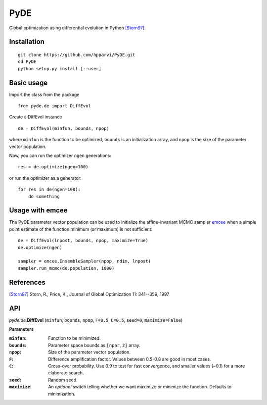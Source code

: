PyDE
====

Global optimization using differential evolution in Python [Storn97]_.


Installation
------------

::

    git clone https://github.com/hpparvi/PyDE.git
    cd PyDE
    python setup.py install [--user]
  
Basic usage
-----------

Import the class from the package

::

    from pyde.de import DiffEvol
  
Create a DiffEvol instance

::

    de = DiffEvol(minfun, bounds, npop)

where ``minfun`` is the function to be optimized, ``bounds`` is an initialization array, 
and ``npop`` is the size of the parameter vector population.

Now, you can run the optimizer ``ngen`` generations::

    res = de.optimize(ngen=100)
  
or run the optimizer as a generator::

    for res in de(ngen=100):
        do something
  
Usage with emcee
----------------

The PyDE parameter vector population can be used to initialize the affine-invariant MCMC sampler 
`emcee <http://dan.iel.fm/emcee/current/>`_ when a simple point estimate of the function minimum 
(or maximum) is not sufficient::

    de = DiffEvol(lnpost, bounds, npop, maximize=True)
    de.optimize(ngen)
    
    sampler = emcee.EnsembleSampler(npop, ndim, lnpost)
    sampler.run_mcmc(de.population, 1000)
 
References
----------
.. [Storn97] Storn, R., Price, K., Journal of Global Optimization 11: 341--359, 1997

  
API
---

*pyde.de.*\ **DiffEvol** (``minfun``, ``bounds``, ``npop``, ``F=0.5``, ``C=0.5``,
``seed=0``, ``maximize=False``)

**Parameters**

:``minfun``:    Function to be minimized.
:``bounds``:    Parameter space bounds as ``[npar,2]`` array.
:``npop``:      Size of the parameter vector population.
:``F``:         Difference amplification factor. Values between 0.5-0.8 are good in most cases.
:``C``:         Cross-over probability. Use 0.9 to test for fast convergence, and smaller values (~0.1) for a more elaborate search.
:``seed``:      Random seed.
:``maximize``:  An *optional* switch telling whether we want maximize or minimize the function. Defaults to minimization.
